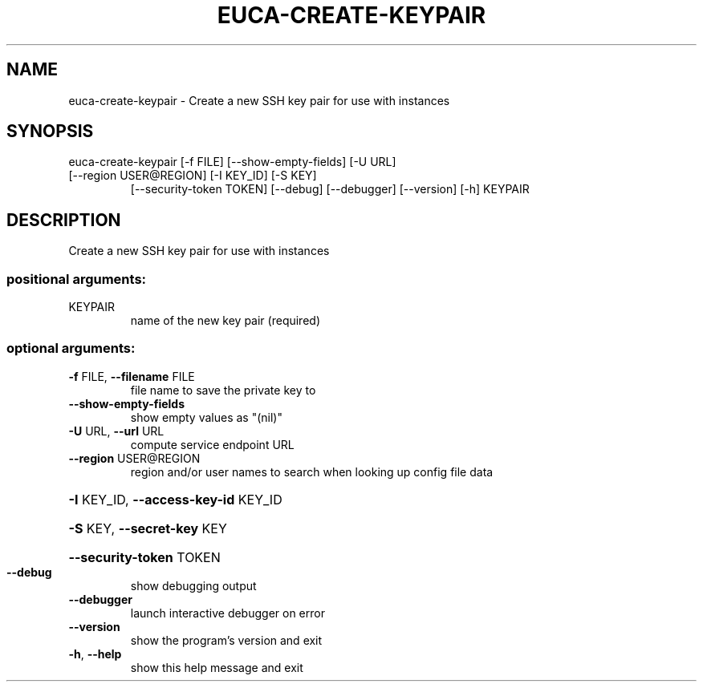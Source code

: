 .\" DO NOT MODIFY THIS FILE!  It was generated by help2man 1.47.2.
.TH EUCA-CREATE-KEYPAIR "1" "October 2015" "euca2ools 3.3.0" "User Commands"
.SH NAME
euca-create-keypair \- Create a new SSH key pair for use with instances
.SH SYNOPSIS
euca\-create\-keypair [\-f FILE] [\-\-show\-empty\-fields] [\-U URL]
.TP
[\-\-region USER@REGION] [\-I KEY_ID] [\-S KEY]
[\-\-security\-token TOKEN] [\-\-debug] [\-\-debugger]
[\-\-version] [\-h]
KEYPAIR
.SH DESCRIPTION
Create a new SSH key pair for use with instances
.SS "positional arguments:"
.TP
KEYPAIR
name of the new key pair (required)
.SS "optional arguments:"
.TP
\fB\-f\fR FILE, \fB\-\-filename\fR FILE
file name to save the private key to
.TP
\fB\-\-show\-empty\-fields\fR
show empty values as "(nil)"
.TP
\fB\-U\fR URL, \fB\-\-url\fR URL
compute service endpoint URL
.TP
\fB\-\-region\fR USER@REGION
region and/or user names to search when looking up
config file data
.HP
\fB\-I\fR KEY_ID, \fB\-\-access\-key\-id\fR KEY_ID
.HP
\fB\-S\fR KEY, \fB\-\-secret\-key\fR KEY
.HP
\fB\-\-security\-token\fR TOKEN
.TP
\fB\-\-debug\fR
show debugging output
.TP
\fB\-\-debugger\fR
launch interactive debugger on error
.TP
\fB\-\-version\fR
show the program's version and exit
.TP
\fB\-h\fR, \fB\-\-help\fR
show this help message and exit

